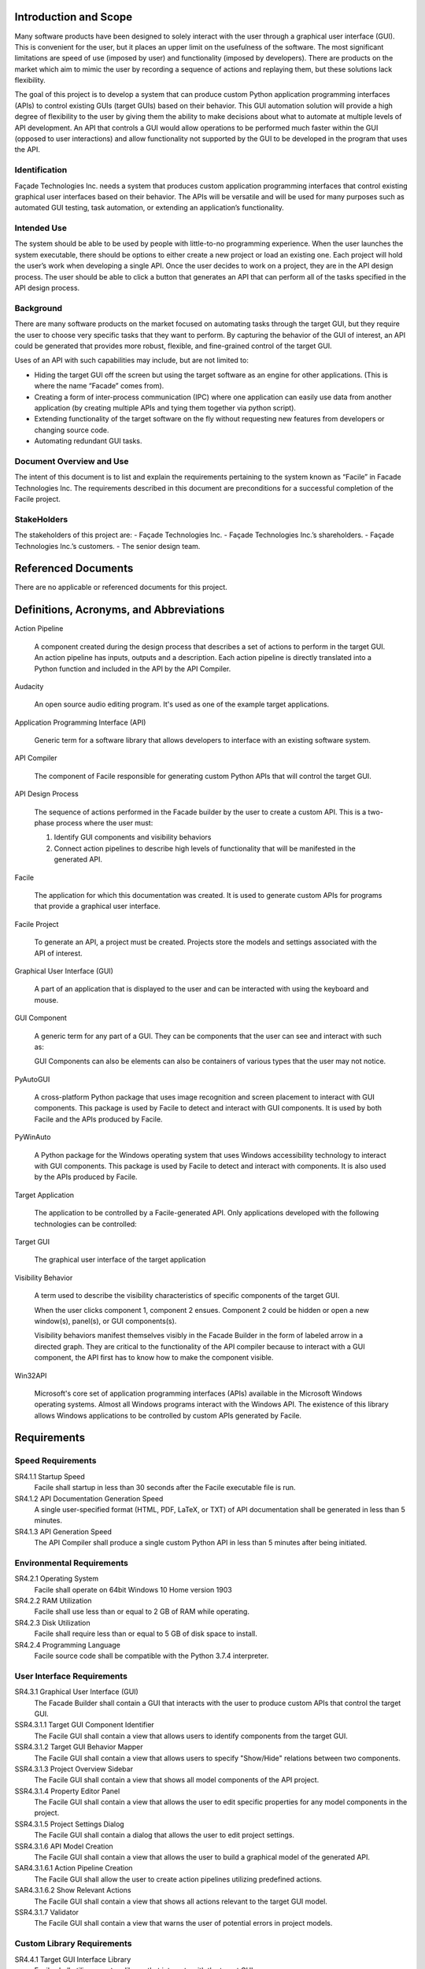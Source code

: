 ----------------------
Introduction and Scope
----------------------

Many software products have been designed to solely interact with the user through a graphical user
interface (GUI). This is convenient for the user, but it places an upper limit on the usefulness of
the software. The most significant limitations are speed of use (imposed by user) and functionality
(imposed by developers). There are products on the market which aim to mimic the user by recording a
sequence of actions and replaying them, but these solutions lack flexibility.

The goal of this project is to develop a system that can produce custom Python application
programming interfaces (APIs) to control existing GUIs (target GUIs) based on their behavior. This
GUI automation solution will provide a high degree of flexibility to the user by giving them the
ability to make decisions about what to automate at multiple levels of API development. An API that
controls a GUI would allow operations to be performed much faster within the GUI (opposed to user
interactions) and allow functionality not supported by the GUI to be developed in the program that
uses the API.

==============
Identification
==============

Façade Technologies Inc. needs a system that produces custom application programming interfaces that
control existing graphical user interfaces based on their behavior. The APIs will be versatile and
will be used for many purposes such as automated GUI testing, task automation, or extending an
application’s functionality.

============
Intended Use
============

The system should be able to be used by people with little-to-no programming experience. When the
user launches the system executable, there should be options to either create a new project or load
an existing one. Each project will hold the user’s work when developing a single API. Once the user
decides to work on a project, they are in the API design process. The user should be able to click a
button that generates an API that can perform all of the tasks specified in the API design process.

==========
Background
==========

There are many software products on the market focused on automating tasks through the target GUI,
but they require the user to choose very specific tasks that they want to perform. By capturing the
behavior of the GUI of interest, an API could be generated that provides more robust, flexible, and
fine-grained control of the target GUI.

Uses of an API with such capabilities may include, but are not limited to:

- Hiding the target GUI off the screen but using the target software as an engine for other
  applications. (This is where the name “Facade” comes from).

- Creating a form of inter-process communication (IPC) where one application can easily use data
  from another application (by creating multiple APIs and tying them together via python script).

- Extending functionality of the target software on the fly without requesting new features from
  developers or changing source code.

- Automating redundant GUI tasks.

=========================
Document Overview and Use
=========================

The intent of this document is to list and explain the requirements pertaining to the system known
as “Facile” in Facade Technologies Inc. The requirements described in this document are
preconditions for a successful completion of the Facile project.

============
StakeHolders
============

The stakeholders of this project are:
- Façade Technologies Inc.
- Façade Technologies Inc.’s shareholders.
- Façade Technologies Inc.’s customers.
- The senior design team.

--------------------
Referenced Documents
--------------------

There are no applicable or referenced documents for this project.

----------------------------------------
Definitions, Acronyms, and Abbreviations
----------------------------------------

Action Pipeline

    A component created during the design process that describes a set of actions to perform
    in the target GUI. An action pipeline has inputs, outputs and a description. Each action
    pipeline is directly translated into a Python function and included in the API by the API
    Compiler.

Audacity

    An open source audio editing program. It's used as one of the example target applications.

Application Programming Interface (API)

    Generic term for a software library that allows developers to interface with an existing
    software system.

API Compiler

    The component of Facile responsible for generating custom Python APIs that will control
    the target GUI.

API Design Process

    The sequence of actions performed in the Facade builder by the user to create a custom
    API. This is a two-phase process where the user must:

    1. Identify GUI components and visibility behaviors
    #. Connect action pipelines to describe high levels of functionality that will be \
       manifested in the generated API.

Facile

    The application for which this documentation was created. It is used to generate custom
    APIs for programs that provide a graphical user interface.

Facile Project

    To generate an API, a project must be created. Projects store the models and settings
    associated with the API of interest.

Graphical User Interface (GUI)

    A part of an application that is displayed to the user and can be interacted with using
    the keyboard and mouse.

GUI Component

    A generic term for any part of a GUI. They can be components that the user can see and
    interact with such as:

    .. hlist::
        :columns: 3

        * Labels
        * Buttons
        * Text Edit Fields
        * Sliders
        * Radio Buttons
        * Check Boxes

    GUI Components can also be elements can also be containers of various types that the user
    may not notice.

PyAutoGUI

    A cross-platform Python package that uses image recognition and screen placement to
    interact with GUI components. This package is used by Facile to detect and interact with GUI
    components. It is used by both Facile and the APIs produced by Facile.

PyWinAuto

    A Python package for the Windows operating system that uses Windows accessibility
    technology to interact with GUI components. This package is used by Facile to detect and
    interact with components. It is also used by the APIs produced by Facile.

Target Application

    The application to be controlled by a Facile-generated API. Only applications developed
    with the following technologies can be controlled:

    .. hlist::
        :columns: 3

        * MFC
        * VB6
        * VCL
        * Legacy
        * WinForms
        * WPF
        * Qt5
        * Store App
        * Browser

Target GUI

    The graphical user interface of the target application

Visibility Behavior

    A term used to describe the visibility characteristics of specific components of the
    target GUI.

    When the user clicks component 1, component 2 ensues. Component 2 could be hidden or open
    a new window(s), panel(s), or GUI components(s).

    Visibility behaviors manifest themselves visibly in the Facade Builder in the form of labeled arrow in a
    directed graph. They are critical to the functionality of the API compiler because to interact with a GUI
    component, the API first has to know how to make the component visible.

Win32API

    Microsoft's core set of application programming interfaces (APIs) available in the Microsoft Windows operating
    systems. Almost all Windows programs interact with the Windows API. The existence of this library allows Windows
    applications to be controlled by custom APIs generated by Facile.

------------
Requirements
------------

==================
Speed Requirements
==================

SR4.1.1 Startup Speed
    Facile shall startup in less than 30 seconds after the Facile executable file is run.

SR4.1.2 API Documentation Generation Speed
    A single user-specified format (HTML, PDF, LaTeX, or TXT) of API documentation shall be
    generated in less than 5 minutes.

SR4.1.3 API Generation Speed
    The API Compiler shall produce a single custom Python API in less than 5 minutes after being
    initiated.

==========================
Environmental Requirements
==========================

SR4.2.1 Operating System
    Facile shall operate on 64bit Windows 10 Home version 1903

SR4.2.2 RAM Utilization
    Facile shall use less than or equal to 2 GB of RAM while operating.

SR4.2.3 Disk Utilization
    Facile shall require less than or equal to 5 GB of disk space to install.

SR4.2.4 Programming Language
    Facile source code shall be compatible with the Python 3.7.4 interpreter.

===========================
User Interface Requirements
===========================

SR4.3.1 Graphical User Interface (GUI)
    The Facade Builder shall contain a GUI that interacts with the user to produce custom APIs that
    control the target GUI.

SSR4.3.1.1 Target GUI Component Identifier
    The Facile GUI shall contain a view that allows users to identify components from the target
    GUI.

SSR4.3.1.2 Target GUI Behavior Mapper
    The Facile GUI shall contain a view that allows users to specify "Show/Hide" relations
    between two components.

SSR4.3.1.3 Project Overview Sidebar
    The Facile GUI shall contain a view that shows all model components of the API project.

SSR4.3.1.4 Property Editor Panel
    The Facile GUI shall contain a view that allows the user to edit specific properties for any
    model components in the project.

SSR4.3.1.5 Project Settings Dialog
    The Facile GUI shall contain a dialog that allows the user to edit project settings.

SSR4.3.1.6 API Model Creation
    The Facile GUI shall contain a view that allows the user to build a graphical model of the
    generated API.

SAR4.3.1.6.1 Action Pipeline Creation
    The Facile GUI shall allow the user to create action pipelines utilizing predefined actions.

SAR4.3.1.6.2 Show Relevant Actions
    The Facile GUI shall contain a view that shows all actions relevant to the target GUI model.

SSR4.3.1.7 Validator
    The Facile GUI shall contain a view that warns the user of potential errors in project models.

===========================
Custom Library Requirements
===========================

SR4.4.1 Target GUI Interface Library
    Facile shall utilize a custom library that interacts with the target GUI.

================
API Requirements
================

SR4.5.1 Target GUI Interface Library
    Facile shall produce a custom python API to control the target GUI.

=================
File Requirements
=================

SR4.6.1 API Documentation File Contents
    The system shall generate API documentation based on annotations in the API design process.

SR4.6.2 API Documentation File Formats
    Facile shall allow the user to decide the format(s) of documentation to generate for an API out of HTML, PDF, LaTeX, and text.

SR4.6.3 Project File Extension
    Facile project files shall be saved with a .fcl extension.

SR4.6.4 Project File Format
    Facile project files shall be in a human-readable format such as JSON.

--------------------
System Block Diagram
--------------------

Please refer to :num:`Fig. #sbd`

.. _SBD:

.. figure:: ../images/system_block_diagram.png
    :alt: System block diagram

    This is the system block diagram for Facile.

-------------------------
Verification Requirements
-------------------------

The following sections match up with the Requirements section, but describe how to verify the
requirements instead. All of the requirements are verified by test.

===============================
Speed Requirements Verification
===============================

SR4.1.1 Startup Speed
    **Test**: The startup speed for facile shall be tested by running the Facile executable file and
    recording the time before any graphical user interface is shown. The test will show that the
    time required is under 30 seconds.

SR4.1.2 API Documentation Generation Speed
    **Test**: The API Documentation Generation speed for facile shall be tested by generating an API
    documentation based on user preference and recording the time required for the documentation to
    be created. The test will show that the time needed is under 5 mins.

SR4.1.3 API Generation Speed
    **Test**: The API Generation speed for facile shall be tested by generating a customized API and
    recording the time required for the API to be created. The test will show that the time
    needed is under 5 minutes.

=======================================
Environmental Requirements Verification
=======================================

SR4.2.1 Operating System
    **Test**: Operating system requirement shall be verified by testing if Facile can
    successfully run on 64bit Windows 10 Home version 1903.

SR4.2.2 RAM Utilization
    **Test**: RAM Utilization requirement shall be verified by testing if Facile can run on a
    computer with the specified amount of memory.

SR4.2.3 Disk Utilization
    **Test**: Disk Utilization requirement shall be verified by installing Facile and
    testing that the amount of disk space consumed is less than the allowed amount.

SR4.2.4 Programming Language
    **Test**: Programming Language requirement shall be verified by running Facile with the Python
    3.7.4 interpreter.

========================================
User Interface Requirements Verification
========================================

SR4.3.1 Graphical User Interface (GUI)
    **Test**: The Graphical User Interface requirement shall be verified by creating an API for
    IntelliWave using the Facile GUI.

SSR4.3.1.1 Target GUI Component Identifier
    **Test**: The Target GUI Component Identifier requirement shall be verified by using Facile's
    *observer* feature to identify all components of the Notepad application.

SSR4.3.1.2 Target GUI Behavior Mapper
    **Test**: The Target GUI Behavior Mapper requirement shall be verified by using the *add behavior*
    feature of Facile to show a relationship between clicking a menu item and a window opening
    because of the click.

SSR4.3.1.3 Project Overview Sidebar
    **Test**: The Project Overview Sidebar shall be verified by using the observer to discover
    components of the target GUI and verifying that the components show in a hierarchical structure
    in the Project Explorer view.

SSR4.3.1.4 Property Editor Panel
    **Test**: The Property Editor Panel requirement shall be verified by clicking on a component
    in the model and verifying that the properties appear in the Property Editor Panel.

SSR4.3.1.5 Project Settings Dialog
    **Test**: The Project Settings Dialog requirement shall be verified by changing project
    settings through the project settings dialog and verifying that the settings saved correctly.

SSR4.3.1.6 API Model Creation
    **Test**: The API Model Creation requirement shall be verified by successfully creating a
    model of the API that will be generated.

SAR4.3.1.6.1 Action Pipeline Creation
    **Test**: The Action Pipeline Creation requirement shall be verified by testing that the API
    model can be made of multiple action pipelines.

SAR4.3.1.6.2 Show Relevant Actions
    **Test**: The Show Relevant Actions requirement shall be verified by testing that only the
    relevant actions for any component are shown in the actions menu.

SSR4.3.1.7 Validator
    **Test**: The Validator requirement shall be verified by testing that the validator warns the
     user about circular logic in the API model if it exists.

========================================
Custom Library Requirements Verification
========================================

SR4.4.1 Target GUI Interface Library
    Inspection: The Target GUI Interface Library requirement shall be verified by inspecting that
    all components in Notepad GUI can be identified.

=============================
API Requirements Verification
=============================

SR4.5.1 API Package
    Inspection: The API Package requirement shall be verified by using Facile to produce an API that
    controls the Audacity audio player.

==============================
File Requirements Verification
==============================

SR4.6.1 API Documentation File Contents
    Inspection: API Documentation File Contents requirement shall be verified by generating an API
    documentation and inspecting if it matches the annotations in the API design process.

SR4.6.2 API Documentation File Formats
    Inspection: API Documentation File Formats requirement shall be verified by generating an API
    documentation based on user preference and inspecting its format.

SR4.6.3 Project File Extension
    Inspection: Project File Extension requirement shall be verified by saving Facile project files
    and inspecting their extensions.

SR4.6.4 Project File Format
    Inspection: Project File Format requirement shall be inspected by reading through project files.

-------------------
Verification Matrix
-------------------

The following tables contain all of the requirements from the same level. They are separated due to
issues with long table rendering.

.. tabularcolumns:: |J|p{10pt}|p{10pt}|p{10pt}|p{10pt}|
.. table:: System Requirement Verification Matrix

    +-----------------------------------------------------------+---------------+
    |                                                           | Verification  |
    |                                                           | Method        |
    |                                                           +---+---+---+---+
    |                                                           | T | A | D | I |
    +-----------------------------------------------------------+---+---+---+---+
    | ``Speed Requirements``                                                    |
    +-----------------------------------------------------------+---+---+---+---+
    | ``..... SR4.1.1 Startup Speed``                           | X |   |   |   |
    +-----------------------------------------------------------+---+---+---+---+
    | ``..... SR4.1.2 API Documentation Generation Speed``      | X |   |   |   |
    +-----------------------------------------------------------+---+---+---+---+
    | ``..... SR4.1.3 API Generation Speed``                    | X |   |   |   |
    +-----------------------------------------------------------+---+---+---+---+
    | ``Environmental Requirements``                                            |
    +-----------------------------------------------------------+---+---+---+---+
    | ``..... SR4.2.1 Operating System``                        | X |   |   |   |
    +-----------------------------------------------------------+---+---+---+---+
    | ``..... SR4.2.2 Ram Utilization``                         | X |   |   |   |
    +-----------------------------------------------------------+---+---+---+---+
    | ``..... SR4.2.3 Disk Utilization``                        | X |   |   |   |
    +-----------------------------------------------------------+---+---+---+---+
    | ``..... SR4.2.4 Programming Language``                    | X |   |   |   |
    +-----------------------------------------------------------+---+---+---+---+
    | ``User Interface Requirements``                                           |
    +-----------------------------------------------------------+---+---+---+---+
    | ``..... SR4.3.1 Graphical User Interface``                | X |   |   |   |
    +-----------------------------------------------------------+---+---+---+---+
    | ``Custom Library Requirements``                                           |
    +-----------------------------------------------------------+---+---+---+---+
    | ``..... SR4.4.1 Target GUI Interface Library``            | X |   |   |   |
    +-----------------------------------------------------------+---+---+---+---+
    | ``API Requirements``                                                      |
    +-----------------------------------------------------------+---+---+---+---+
    | ``..... SR4.5.1 API Package``                             | X |   |   |   |
    +-----------------------------------------------------------+---+---+---+---+
    | ``File Requirements``                                                     |
    +-----------------------------------------------------------+---+---+---+---+
    | ``..... SR4.6.1 API Documentation File Contents``         | X |   |   |   |
    +-----------------------------------------------------------+---+---+---+---+
    | ``..... SR4.6.2 API Documentation File Formats``          | X |   |   |   |
    +-----------------------------------------------------------+---+---+---+---+
    | ``..... SR4.6.3 Project File Contents``                   | X |   |   |   |
    +-----------------------------------------------------------+---+---+---+---+
    | ``..... SR4.6.4 Project File Format``                     | X |   |   |   |
    +-----------------------------------------------------------+---+---+---+---+

.. tabularcolumns:: |J|p{10pt}|p{10pt}|p{10pt}|p{10pt}|
.. table:: Sub-system Requirement Verification Matrix

    +-----------------------------------------------------------+---------------+
    |                                                           | Verification  |
    |                                                           | Method        |
    |                                                           +---+---+---+---+
    |                                                           | T | A | D | I |
    +-----------------------------------------------------------+---+---+---+---+
    | ``User Interface Requirements``                                           |
    +-----------------------------------------------------------+---+---+---+---+
    | ``..... SSR4.3.1.1 Target GUI Component Identifier``      | X |   |   |   |
    +-----------------------------------------------------------+---+---+---+---+
    | ``..... SSR4.3.1.2 Target GUI Behavior Mapper``           | X |   |   |   |
    +-----------------------------------------------------------+---+---+---+---+
    | ``..... SSR4.3.1.3 Project Overview Sidebar``             | X |   |   |   |
    +-----------------------------------------------------------+---+---+---+---+
    | ``..... SSR4.3.1.4 Property Editor Panel``                | X |   |   |   |
    +-----------------------------------------------------------+---+---+---+---+
    | ``..... SSR4.3.1.5 Project Settings Dialog``              | X |   |   |   |
    +-----------------------------------------------------------+---+---+---+---+
    | ``..... SSR4.3.1.6 API Model Creation``                   | X |   |   |   |
    +-----------------------------------------------------------+---+---+---+---+
    | ``..... SSR4.3.1.7 Validator``                            | X |   |   |   |
    +-----------------------------------------------------------+---+---+---+---+

.. tabularcolumns:: |J|p{10pt}|p{10pt}|p{10pt}|p{10pt}|
.. table:: Sub-assembly Requirement Verification Matrix

    +-----------------------------------------------------------+---------------+
    |                                                           | Verification  |
    |                                                           | Method        |
    |                                                           +---+---+---+---+
    |                                                           | T | A | D | I |
    +-----------------------------------------------------------+---+---+---+---+
    | ``User Interface Requirements``                                           |
    +-----------------------------------------------------------+---+---+---+---+
    | ``..... SAR4.3.1.6.1 Action Pipeline Creation``           | X |   |   |   |
    +-----------------------------------------------------------+---+---+---+---+
    | ``..... SAR4.3.1.6.2 Show Relevant Actions``              | X |   |   |   |
    +-----------------------------------------------------------+---+---+---+---+

-----
Notes
-----

=====================
Design Considerations
=====================

The following components should exist in the Facile application to aid in the design process of an
API:

~~~~~~~~~~~~~~~~~~~~~~~~~~~~~~~
Target GUI Component Identifier
~~~~~~~~~~~~~~~~~~~~~~~~~~~~~~~

The Facade Builder should contain a view that allows the user to identify GUI components in the
target GUI.

~~~~~~~~~~~~~~~~~~~~~~~~~~
Target GUI Behavior Mapper
~~~~~~~~~~~~~~~~~~~~~~~~~~

The Facade Builder should contain a view that allows the user to map out visibility behaviors of the
target GUI.

~~~~~~~~~~~
API Builder
~~~~~~~~~~~

The Facade Builder should contain a view that allows the user to declare sequences of actions to be
performed by the generated API.

~~~~~~~~~
Annotator
~~~~~~~~~

The Facade Builder should allow the user to annotate inputs and outputs of the generated API entry
points.

~~~~~~~~~
Validator
~~~~~~~~~

The Facade Builder should contain a view that validates the user’s work by showing error/warning
messages when an invalid structure is created anywhere in the design process.

~~~~~~~~~~~~~~~
API Compilation
~~~~~~~~~~~~~~~

The Facade Builder should contain a mechanism that runs the API Compiler using the internal data
structures produced by the Facade Builder that were created by the user in the design process.

=======================
Security Considerations
=======================

Facile should be designed with the following security considerations in mind:

~~~~~~~~~~~~~~~~
Builder Autonomy
~~~~~~~~~~~~~~~~

Facile should only explore the target GUI autonomously with explicit user
consent.

~~~~~~~~~~~~~~~~
API Restrictions
~~~~~~~~~~~~~~~~

Generated APIs should only have the capability to perform actions on the target GUI that have been
specified by the creator of the API (i.e. the person who designed the API using Facile).

~~~~~~~~~~~~
Data Storage
~~~~~~~~~~~~

Facile should only store data from the target application locally in RAM (i.e. the data disappears
when Facile stops running).

~~~~~~~~~~~~~~~~~~~
Unexpected Behavior
~~~~~~~~~~~~~~~~~~~

During execution of the generated API, in the event that a specified action cannot be performed, an
exception should be raised.

======================
Software Block Diagram
======================

.. figure:: ../images/software_block_diagram.png
    :alt: A simple diagram showing progression of user actions.

    Depicts a high level work flow that the user would take to create a custom API.



